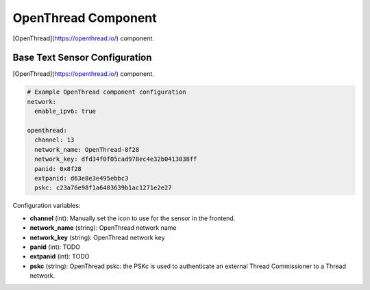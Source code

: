 OpenThread Component
=====================

.. seo::
    :description: Instructions for setting up OpenThread component.
    :image: folder-open.svg

[OpenThread](https://openthread.io/) component.

.. _config-openthread:

Base Text Sensor Configuration
------------------------------

[OpenThread](https://openthread.io/) component.

.. code-block:: yaml

    # Example OpenThread component configuration
    network:
      enable_ipv6: true
    
    openthread:
      channel: 13
      network_name: OpenThread-8f28
      network_key: dfd34f0f05cad978ec4e32b0413038ff
      panid: 0x8f28
      extpanid: d63e8e3e495ebbc3
      pskc: c23a76e98f1a6483639b1ac1271e2e27

Configuration variables:

- **channel** (int): Manually set the icon to use for the sensor in the frontend.
- **network_name** (string): OpenThread network name
- **network_key** (string): OpenThread network key
- **panid** (int): TODO
- **extpanid** (int): TODO
- **pskc** (string): OpenThread pskc: the PSKc is used to authenticate an external Thread Commissioner to a Thread network.

